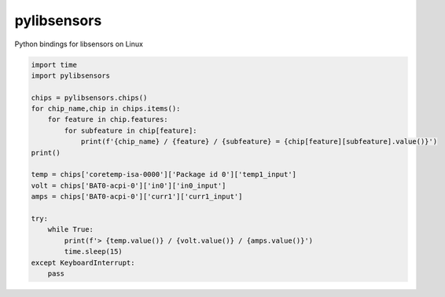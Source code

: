 pylibsensors
============

Python bindings for libsensors on Linux

.. code-block:: python

   import time
   import pylibsensors
   
   chips = pylibsensors.chips()
   for chip_name,chip in chips.items():
       for feature in chip.features:
           for subfeature in chip[feature]:
               print(f'{chip_name} / {feature} / {subfeature} = {chip[feature][subfeature].value()}')
   print()
   
   temp = chips['coretemp-isa-0000']['Package id 0']['temp1_input']
   volt = chips['BAT0-acpi-0']['in0']['in0_input']
   amps = chips['BAT0-acpi-0']['curr1']['curr1_input']
   
   try:
       while True:
           print(f'> {temp.value()} / {volt.value()} / {amps.value()}')
           time.sleep(15)
   except KeyboardInterrupt:
       pass

